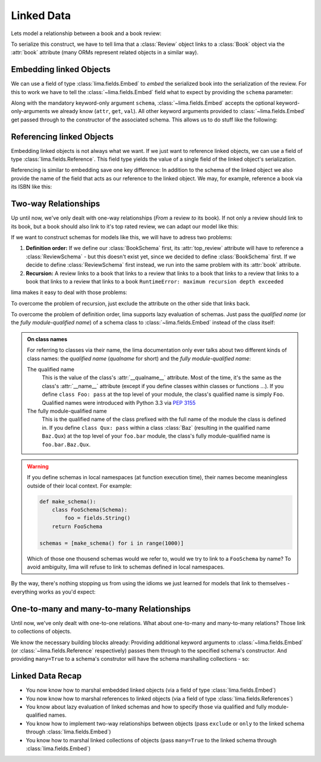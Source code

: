 ===========
Linked Data
===========

Lets model a relationship between a book and a book review:

.. code-block:: python
    :emphasize-lines: 16

    class Book:
        def __init__(self, isbn, author, title):
            self.isbn = isbn
            self.author = author
            self.title = title

    # A review links to a book via the "book" attribute
    class Review:
        def __init__(self, rating, text, book=None):
            self.rating = rating
            self.text = text
            self.book = book

    book = Book('0-684-80122-1', 'Hemingway', 'The Old Man and the Sea')
    review = Review(10, 'Has lots of sharks.')
    review.book = book

To serialize this construct, we have to tell lima that a :class:`Review` object
links to a :class:`Book` object via the :attr:`book` attribute (many ORMs
represent related objects in a similar way).


Embedding linked Objects
========================

We can use a field of type :class:`lima.fields.Embed` to *embed* the serialized
book into the serialization of the review. For this to work we have to tell the
:class:`~lima.fields.Embed` field what to expect by providing the ``schema``
parameter:

.. code-block:: python
    :emphasize-lines: 9,15-17

    from lima import fields, Schema

    class BookSchema(Schema):
        isbn = fields.String()
        author = fields.String()
        title = fields.String()

    class ReviewSchema(Schema):
        book = fields.Embed(schema=BookSchema)
        rating = fields.Integer()
        text = fields.String()

    review_schema = ReviewSchema()
    review_schema.dump(review)
    # {'book': {'author': 'Hemingway',
    #           'isbn': '0-684-80122-1',
    #           'title': 'The Old Man and the Sea'},
    #  'rating': 10,
    #  'text': 'Has lots of sharks.'}

Along with the mandatory keyword-only argument ``schema``,
:class:`~lima.fields.Embed` accepts the optional keyword-only-arguments we
already know (``attr``, ``get``, ``val``). All other keyword arguments provided
to :class:`~lima.fields.Embed` get passed through to the constructor of the
associated schema. This allows us to do stuff like the following:

.. code-block:: python
    :emphasize-lines: 4-6,10-11

    class ReviewSchemaPartialBook(Schema):
        rating = fields.Integer()
        text = fields.String()
        partial_book = fields.Embed(attr='book',
                                    schema=BookSchema,
                                    exclude='isbn')

    review_schema_partial_book = ReviewSchemaPartialBook()
    review_schema_partial_book.dump(review)
    # {'partial_book': {'author': 'Hemingway',
    #                   'title': 'The Old Man and the Sea'},
    #  'rating': 10,
    #  'text': 'Has lots of sharks.'}


Referencing linked Objects
==========================

Embedding linked objects is not always what we want. If we just want to
reference linked objects, we can use a field of type
:class:`lima.fields.Reference`. This field type yields the value of a single
field of the linked object's serialization.

Referencing is similar to embedding save one key difference: In addition to the
schema of the linked object we also provide the name of the field that acts as
our reference to the linked object. We may, for example, reference a book via
its ISBN like this:

.. code-block:: python
    :emphasize-lines: 2,8

    class ReferencingReviewSchema(Schema):
        book = fields.Reference(schema=BookSchema, field_name='isbn')
        rating = fields.Integer()
        text = fields.String()

    referencing_review_schema = ReferencingReviewSchema()
    referencing_review_schema.dump(review)
    # {'book': '0-684-80122-1',
    #  'rating': 10,
    #  'text': 'Has lots of sharks.'}


Two-way Relationships
=====================

Up until now, we've only dealt with one-way relationships (*From* a review *to*
its book). If not only a review should link to its book, but a book should
also link to it's top rated review, we can adapt our model like this:

.. code-block:: python
    :emphasize-lines: 7,13,18-19

    # books now link to their top review
    class Book:
        def __init__(self, isbn, author, title, top_review=None):
            self.isbn = isbn
            self.author = author
            self.title = title
            self.top_review = top_review

    class Review:
        def __init__(self, rating, text, book=None):
            self.rating = rating
            self.text = text
            self.book = book

    book = Book('0-684-80122-1', 'Hemingway', 'The Old Man and the Sea')
    review = Review(4, "Why doesn't he just kill ALL the sharks?")

    book.top_review = review
    review.book = book


If we want to construct schemas for models like this, we will have to adress
two problems:

1. **Definition order:** If we define our :class:`BookSchema` first, its
   :attr:`top_review` attribute will have to reference a :class:`ReviewSchema`
   - but this doesn't exist yet, since we decided to define :class:`BookSchema`
   first. If we decide to define :class:`ReviewSchema` first instead, we run
   into the same problem with its :attr:`book` attribute.

2. **Recursion:** A review links to a book that links to a review that links to
   a book that links to a review that links to a book that links to a review
   that links to a book ``RuntimeError: maximum recursion depth exceeded``

lima makes it easy to deal with those problems:

To overcome the problem of recursion, just exclude the attribute on the other
side that links back.

To overcome the problem of definition order, lima supports lazy evaluation of
schemas. Just pass the *qualified name* (or the *fully module-qualified name*)
of a schema class to :class:`~lima.fields.Embed` instead of the class itself:

.. code-block:: python
    :emphasize-lines: 5,8,17-18,22-24

    class BookSchema(Schema):
        isbn = fields.String()
        author = fields.String()
        title = fields.String()
        top_review = fields.Embed(schema='ReviewSchema', exclude='book')

    class ReviewSchema(Schema):
        book = fields.Embed(schema=BookSchema, exclude='review')
        rating = fields.Integer()
        text = fields.String()

    book_schema = BookSchema()
    book_schema.dump(book)
    # {'author': 'Hemingway',
    #  'isbn': '0-684-80122-1',
    #  'title': The Old Man and the Sea'
    #  'top_review': {'rating': 4,
    #                 'text': "Why doesn't he just kill ALL the sharks?"}}

    review_schema = ReviewSchema()
    review_schema.dump(review)
    # {'book': {'author': 'Hemingway',
    #           'isbn': '0-684-80122-1',
    #           'title': 'The Old Man and the Sea'},
    #  'rating': 4,
    #  'text': "Why doesn't he just kill ALL the sharks?"}

.. _on_class_names:

.. admonition:: On class names
    :class: note

    For referring to classes via their name, the lima documentation only ever
    talks about two different kinds of class names: the *qualified name*
    (*qualname* for short) and the *fully module-qualified name*:

    The qualified name
        This is the value of the class's :attr:`__qualname__` attribute. Most
        of the time, it's the same as the class's :attr:`__name__` attribute
        (except if you define classes within classes or functions ...). If you
        define ``class Foo: pass`` at the top level of your module, the class's
        qualified name is simply ``Foo``. Qualified names were introduced with
        Python 3.3 via `PEP 3155 <https://python.org/dev/peps/pep-3155>`_

    The fully module-qualified name
        This is the qualified name of the class prefixed with the full name of
        the module the class is defined in. If you define ``class Qux: pass``
        within a class :class:`Baz` (resulting in the qualified name
        ``Baz.Qux``) at the top level of your ``foo.bar`` module, the class's
        fully module-qualified name is ``foo.bar.Baz.Qux``.

.. warning::

    If you define schemas in local namespaces (at function execution time),
    their names become meaningless outside of their local context.  For
    example:

    .. code-block:: python

        def make_schema():
            class FooSchema(Schema):
                foo = fields.String()
            return FooSchema

        schemas = [make_schema() for i in range(1000)]

    Which of those one thousend schemas would we refer to, would we try to link
    to a ``FooSchema`` by name? To avoid ambiguity, lima will refuse to link to
    schemas defined in local namespaces.

By the way, there's nothing stopping us from using the idioms we just learned
for models that link to themselves - everything works as you'd expect:

.. code-block:: python
    :emphasize-lines: 5,10

    class MarriedPerson:
        def __init__(self, first_name, last_name, spouse=None):
            self.first_name = first_name
            self.last_name = last_name
            self.spouse = spouse

    class MarriedPersonSchema(PersonSchema):
        first_name = fields.String()
        last_name = fields.String()
        spouse = fields.Embed(schema='MarriedPersonSchema', exclude='spouse')


One-to-many and many-to-many Relationships
==========================================

Until now, we've only dealt with one-to-one relations. What about one-to-many
and many-to-many relations? Those link to collections of objects.

We know the necessary building blocks already: Providing additional keyword
arguments to :class:`~lima.fields.Embed` (or :class:`~lima.fields.Reference`
respectively) passes them through to the specified schema's constructor. And
providing ``many=True`` to a schema's construtor will have the schema
marshalling collections - so:


.. code-block:: python
    :emphasize-lines: 7,16-20,26-28,31,39-43

    # books now have a list of reviews
    class Book:
        def __init__(self, isbn, author, title):
            self.isbn = isbn
            self.author = author
            self.title = title
            self.reviews = []

    class Review:
        def __init__(self, rating, text, book=None):
            self.rating = rating
            self.text = text
            self.book = book

    book = Book('0-684-80122-1', 'Hemingway', 'The Old Man and the Sea')
    book.reviews = [
        Review(10, 'Has lots of sharks.', book),
        Review(4, "Why doesn't he just kill ALL the sharks?", book),
        Review(8, 'Better than the movie!', book),
    ]

    class BookSchema(Schema):
        isbn = fields.String()
        author = fields.String()
        title = fields.String()
        reviews = fields.Embed(schema='ReviewSchema',
                               many=True,
                               exclude='book')

    class ReviewSchema(Schema):
        book = fields.Embed(schema=BookSchema, exclude='reviews')
        rating = fields.Integer()
        text = fields.String()

    book_schema = BookSchema()
    book_schema.dump(book)
    # {'author': 'Hemingway',
    #  'isbn': '0-684-80122-1',
    #  'reviews': [
    #       {'rating': 4, 'text': "Why doesn't he just kill ALL the sharks?"},
    #       {'rating': 10, 'text': 'Has lots of sharks.'},
    #       {'rating': 8, 'text': 'Better than the movie!'},
    #  ],
    #  'title': The Old Man and the Sea'


Linked Data Recap
=================

- You now know how to marshal embedded linked objects (via a field of type
  :class:`lima.fields.Embed`)

- You now know how to marshal references to linked objects (via a field of
  type :class:`lima.fields.References`)

- You know about lazy evaluation of linked schemas and how to specify those via
  qualified and fully module-qualified names.

- You know how to implement two-way relationships between objects (pass
  ``exclude`` or ``only`` to the linked schema through
  :class:`lima.fields.Embed`)

- You know how to marshal linked collections of objects (pass ``many=True`` to
  the linked schema through :class:`lima.fields.Embed`)
